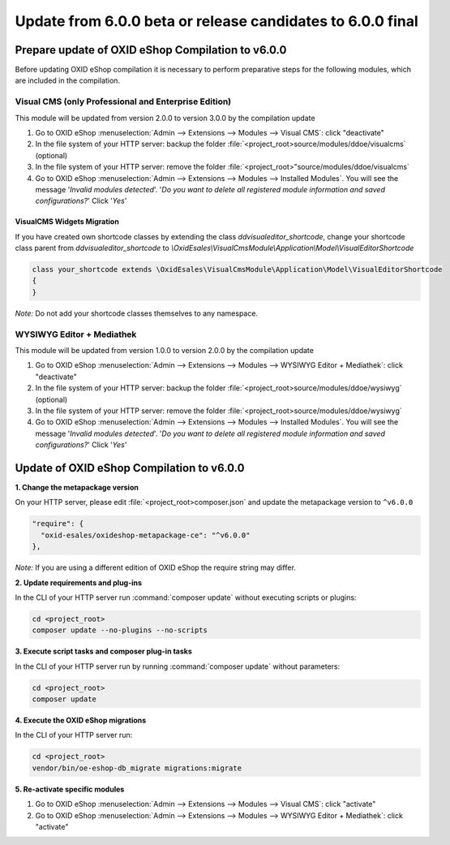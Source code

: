 Update from 6.0.0 beta or release candidates to 6.0.0 final
===========================================================

Prepare update of OXID eShop Compilation to v6.0.0
--------------------------------------------------

Before updating OXID eShop compilation it is necessary to perform preparative steps for the following modules,
which are included in the compilation.


Visual CMS (only Professional and Enterprise Edition)
^^^^^^^^^^^^^^^^^^^^^^^^^^^^^^^^^^^^^^^^^^^^^^^^^^^^^
This module will be updated from version 2.0.0 to version 3.0.0 by the compilation update

1. Go to OXID eShop :menuselection:`Admin --> Extensions --> Modules --> Visual CMS`: click "deactivate"
2. In the file system of your HTTP server: backup the folder :file:`<project_root>source/modules/ddoe/visualcms` (optional)
3. In the file system of your HTTP server: remove the folder :file:`<project_root>"source/modules/ddoe/visualcms`
4. Go to OXID eShop :menuselection:`Admin --> Extensions --> Modules --> Installed Modules`. You will see the message '*Invalid modules detected*'. '*Do you want to delete all registered module information and saved configurations?*' Click '*Yes*'

VisualCMS Widgets Migration
~~~~~~~~~~~~~~~~~~~~~~~~~~~~~~~~~
If you have created own shortcode classes by extending the class *ddvisualeditor_shortcode*, change your shortcode class parent from *ddvisualeditor_shortcode* to *\\OxidEsales\\VisualCmsModule\\Application\\Model\\VisualEditorShortcode*

.. code ::

    class your_shortcode extends \OxidEsales\VisualCmsModule\Application\Model\VisualEditorShortcode
    {
    }


*Note:* Do not add your shortcode classes themselves to any namespace.

WYSIWYG Editor + Mediathek
^^^^^^^^^^^^^^^^^^^^^^^^^^
This module will be updated from version 1.0.0 to version 2.0.0 by the compilation update

1. Go to OXID eShop :menuselection:`Admin --> Extensions --> Modules --> WYSIWYG Editor + Mediathek`: click "deactivate"
2. In the file system of your HTTP server: backup the folder :file:`<project_root>source/modules/ddoe/wysiwyg` (optional)
3. In the file system of your HTTP server: remove the folder :file:`<project_root>source/modules/ddoe/wysiwyg`
4. Go to OXID eShop :menuselection:`Admin --> Extensions --> Modules --> Installed Modules`. You will see the message '*Invalid modules detected*'. '*Do you want to delete all registered module information and saved configurations?*' Click '*Yes*'


Update of OXID eShop Compilation to v6.0.0
------------------------------------------

**1. Change the metapackage version**

On your HTTP server, please edit :file:`<project_root>composer.json` and update the metapackage version to ``^v6.0.0``

.. code ::

  "require": {
    "oxid-esales/oxideshop-metapackage-ce": "^v6.0.0"
  },


*Note:*  If you are using a different edition of OXID eShop the require string may differ.


**2. Update requirements and plug-ins**


In the CLI of your HTTP server run :command:`composer update` without executing scripts or plugins:

.. code ::

    cd <project_root>
    composer update --no-plugins --no-scripts


**3. Execute script tasks and composer plug-in tasks**


In the CLI of your HTTP server run by running :command:`composer update` without parameters:

.. code ::

    cd <project_root>
    composer update


**4. Execute the OXID eShop migrations**

In the CLI of your HTTP server run:

.. code ::

    cd <project_root>
    vendor/bin/oe-eshop-db_migrate migrations:migrate


**5. Re-activate specific modules**

1. Go to OXID eShop :menuselection:`Admin --> Extensions --> Modules --> Visual CMS`: click "activate"
2. Go to OXID eShop :menuselection:`Admin --> Extensions --> Modules --> WYSIWYG Editor + Mediathek`: click "activate"
